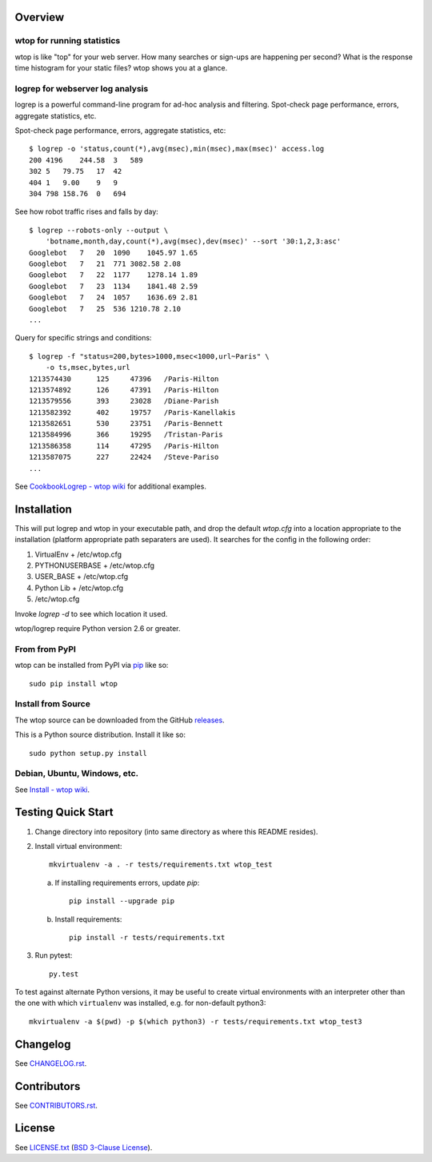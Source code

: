 Overview
========

wtop for running statistics
---------------------------

wtop is like "top" for your web server. How many searches or sign-ups are
happening per second? What is the response time histogram for your static
files? wtop shows you at a glance.


logrep for webserver log analysis
---------------------------------

logrep is a powerful command-line program for ad-hoc analysis and filtering.
Spot-check page performance, errors, aggregate statistics, etc.

Spot-check page performance, errors, aggregate statistics, etc::

    $ logrep -o 'status,count(*),avg(msec),min(msec),max(msec)' access.log
    200 4196    244.58  3   589
    302 5   79.75   17  42
    404 1   9.00    9   9
    304 798 158.76  0   694

See how robot traffic rises and falls by day::

    $ logrep --robots-only --output \
        'botname,month,day,count(*),avg(msec),dev(msec)' --sort '30:1,2,3:asc'
    Googlebot   7   20  1090    1045.97 1.65
    Googlebot   7   21  771 3082.58 2.08
    Googlebot   7   22  1177    1278.14 1.89
    Googlebot   7   23  1134    1841.48 2.59
    Googlebot   7   24  1057    1636.69 2.81
    Googlebot   7   25  536 1210.78 2.10
    ...


Query for specific strings and conditions::

    $ logrep -f "status=200,bytes>1000,msec<1000,url~Paris" \
        -o ts,msec,bytes,url
    1213574430      125     47396   /Paris-Hilton
    1213574892      126     47391   /Paris-Hilton
    1213579556      393     23028   /Diane-Parish
    1213582392      402     19757   /Paris-Kanellakis
    1213582651      530     23751   /Paris-Bennett
    1213584996      366     19295   /Tristan-Paris
    1213586358      114     47295   /Paris-Hilton
    1213587075      227     22424   /Steve-Pariso
    ...

See `CookbookLogrep - wtop wiki`_ for additional examples.

.. _`CookbookLogrep - wtop wiki`:
   https://github.com/ClockworkNet/wtop/wiki/CookbookLogrep


Installation
============

This will put logrep and wtop in your executable path, and drop the
default `wtop.cfg` into a location appropriate to the installation
(platform appropriate path separaters are used). It searches for the
config in the following order:

1. VirtualEnv + /etc/wtop.cfg
2. PYTHONUSERBASE + /etc/wtop.cfg
3. USER_BASE + /etc/wtop.cfg
4. Python Lib + /etc/wtop.cfg
5. /etc/wtop.cfg

Invoke `logrep -d` to see which location it used.

wtop/logrep require Python version 2.6 or greater.


From from PyPI
--------------

wtop can be installed from PyPI via pip_ like so::

    sudo pip install wtop

.. _pip: http://www.pip-installer.org/en/latest/installing.html


Install from Source
-------------------

The wtop source can be downloaded from the GitHub releases_.

This is a Python source distribution. Install it like so::

    sudo python setup.py install

.. _releases: https://github.com/ClockworkNet/wtop/releases


Debian, Ubuntu, Windows, etc.
-----------------------------

See `Install - wtop wiki`_.

.. _`Install - wtop wiki`: https://github.com/ClockworkNet/wtop/wiki/Install


Testing Quick Start
===================

1. Change directory into repository (into same directory as where this README
   resides).
2. Install virtual environment::

    mkvirtualenv -a . -r tests/requirements.txt wtop_test

   a. If installing requirements errors, update `pip`::

        pip install --upgrade pip

   b. Install requirements::

        pip install -r tests/requirements.txt

3. Run pytest::

    py.test

To test against alternate Python versions, it may be useful to create virtual
environments with an interpreter other than the one with which ``virtualenv``
was installed, e.g. for non-default python3::

    mkvirtualenv -a $(pwd) -p $(which python3) -r tests/requirements.txt wtop_test3



Changelog
=========

See `CHANGELOG.rst`_.

.. _`CHANGELOG.rst`:
   https://github.com/ClockworkNet/wtop/blob/master/CHANGELOG.rst


Contributors
============

See `CONTRIBUTORS.rst`_.

.. _`CONTRIBUTORS.rst`:
   https://github.com/ClockworkNet/wtop/blob/master/CONTRIBUTORS.rst


License
=======

See `LICENSE.txt`_ (`BSD 3-Clause License`_).

.. _`LICENSE.txt`:
   https://github.com/ClockworkNet/wtop/blob/master/LICENSE.txt
.. _`BSD 3-Clause License`: http://www.opensource.org/licenses/BSD-3-Clause
